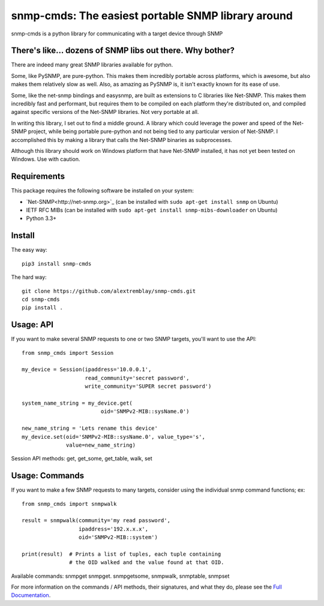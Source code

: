 ***************************************************
snmp-cmds: The easiest portable SNMP library around
***************************************************

.. image:: https://readthedocs.org/projects/snmp-cmds/badge/?version=latest
   :target: http://snmp-cmds.readthedocs.io/en/latest/?badge=latest
   :alt: Documentation Status
.. image:: https://img.shields.io/badge/License-MIT-blue.svg
   :target: https://github.com/alextremblay/snmp-cmds/blob/master/LICENSE
   :alt: License: MIT
.. image:: https://travis-ci.org/alextremblay/snmp-cmds.svg?branch=master
   :target: https://travis-ci.org/alextremblay/snmp-cmds
   :alt: Travis CI build status


snmp-cmds is a python library for communicating with a target device through SNMP

There's like... dozens of SNMP libs out there. Why bother?
==========================================================
There are indeed many great SNMP libraries available for python.

Some, like PySNMP, are pure-python. This makes them incredibly portable across platforms, which is awesome, but also makes them relatively slow as well. Also, as amazing as PySNMP is, it isn't exactly known for its ease of use.

Some, like the net-snmp bindings and easysnmp, are built as extensions to C libraries like Net-SNMP. This makes them incredibly fast and performant, but requires them to be compiled on each platform they're distributed on, and compiled against specific versions of the Net-SNMP libraries. Not very portable at all.

In writing this library, I set out to find a middle ground. A library which could leverage the power and speed of the Net-SNMP project, while being portable pure-python and not being tied to any particular version of Net-SNMP. I accomplished this by making a library that calls the Net-SNMP binaries as subprocesses.

Although this library should work on Windows platform that have Net-SNMP installed, it has not yet been tested on Windows. Use with caution.


Requirements
============

This package requires the following software be installed on your system:

- `Net-SNMP<http://net-snmp.org>`_ (can be installed with ``sudo apt-get install snmp`` on Ubuntu)
- IETF RFC MIBs (can be installed with ``sudo apt-get install snmp-mibs-downloader`` on Ubuntu)
- Python 3.3+

Install
=======

The easy way:

::

    pip3 install snmp-cmds

The hard way:

::

    git clone https://github.com/alextremblay/snmp-cmds.git
    cd snmp-cmds
    pip install .

Usage: API
==========
If you want to make several SNMP requests to one or two SNMP targets, you'll want to use the API:
::

   from snmp_cmds import Session

   my_device = Session(ipaddress='10.0.0.1',
                       read_community='secret password',
                       write_community='SUPER secret password')

   system_name_string = my_device.get(
                            oid='SNMPv2-MIB::sysName.0')

   new_name_string = 'Lets rename this device'
   my_device.set(oid='SNMPv2-MIB::sysName.0', value_type='s',
                 value=new_name_string)

Session API methods: get, get_some, get_table, walk, set

Usage: Commands
===============
If you want to make a few SNMP requests to many targets, consider using the individual snmp command functions; ex:
::

    from snmp_cmds import snmpwalk

    result = snmpwalk(community='my read password',
                      ipaddress='192.x.x.x',
                      oid='SNMPv2-MIB::system')

    print(result)  # Prints a list of tuples, each tuple containing
                   # the OID walked and the value found at that OID.

Available commands: snmpget snmpget. snmpgetsome, snmpwalk, snmptable, snmpset

For more information on the commands / API methods, their signatures, and what they do, please see the `Full Documentation <snmp-cmds.readthedocs.io>`_.